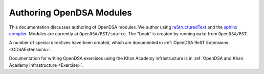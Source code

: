 .. _ODSAModAuthor:

Authoring OpenDSA Modules
=========================

This documentation discusses authoring of OpenDSA modules.
We author using
`reStructuredText <http://docutils.sourceforge.net/rst.html>`_ and the 
`sphinx compiler <http://sphinx.pocoo.org/contents.html>`_.
Modules are currently at ``OpenDSA/RST/source``.
The "book" is created by running ``make`` from ``OpenDSA/RST``.

A number of special directives have been created, which are documented
in :ref:`OpenDSA ReST Extensions <ODSAExtensions>`.

Documentation for writing OpenDSA exercises using the Khan Academy
infrastructure is in
:ref:`OpenDSA and Khan Academy infrastructure <Exercise>`.

